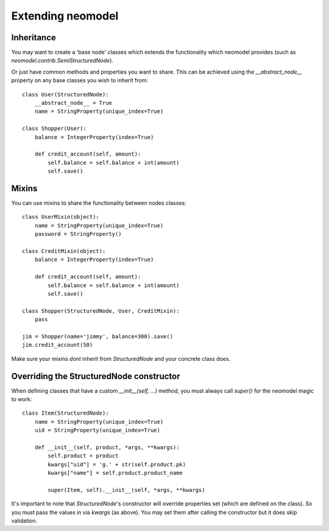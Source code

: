 ==================
Extending neomodel
==================

Inheritance
-----------
You may want to create a 'base node' classes which extends the functionality which neomodel provides
(such as `neomodel.contrib.SemiStructuredNode`).

Or just have common methods and properties you want to share.
This can be achieved using the `__abstract_node__` property on any base classes you wish to inherit from::

    class User(StructuredNode):
        __abstract_node__ = True
        name = StringProperty(unique_index=True)

    class Shopper(User):
        balance = IntegerProperty(index=True)

        def credit_account(self, amount):
            self.balance = self.balance + int(amount)
            self.save()

Mixins
------
You can use mixins to share the functionality between nodes classes::

    class UserMixin(object):
        name = StringProperty(unique_index=True)
        password = StringProperty()

    class CreditMixin(object):
        balance = IntegerProperty(index=True)

        def credit_account(self, amount):
            self.balance = self.balance + int(amount)
            self.save()

    class Shopper(StructuredNode, User, CreditMixin):
        pass

    jim = Shopper(name='jimmy', balance=300).save()
    jim.credit_account(50)

Make sure your mixins *dont* inherit from `StructuredNode` and your concrete class does.

Overriding the StructuredNode constructor
-----------------------------------------

When defining classes that have a custom `__init__(self, ...)` method,
you must always call `super()` for the neomodel magic to work::

    class Item(StructuredNode):
        name = StringProperty(unique_index=True)
        uid = StringProperty(unique_index=True)

        def __init__(self, product, *args, **kwargs):
            self.product = product
            kwargs["uid"] = 'g.' + str(self.product.pk)
            kwargs["name"] = self.product.product_name

            super(Item, self).__init__(self, *args, **kwargs)

It's important to note that `StructuredNode`'s constructor will override properties set (which are defined on the class).
So you must pass the values in via `kwargs` (as above). You may set them after calling the constructor but it does skip validation.
